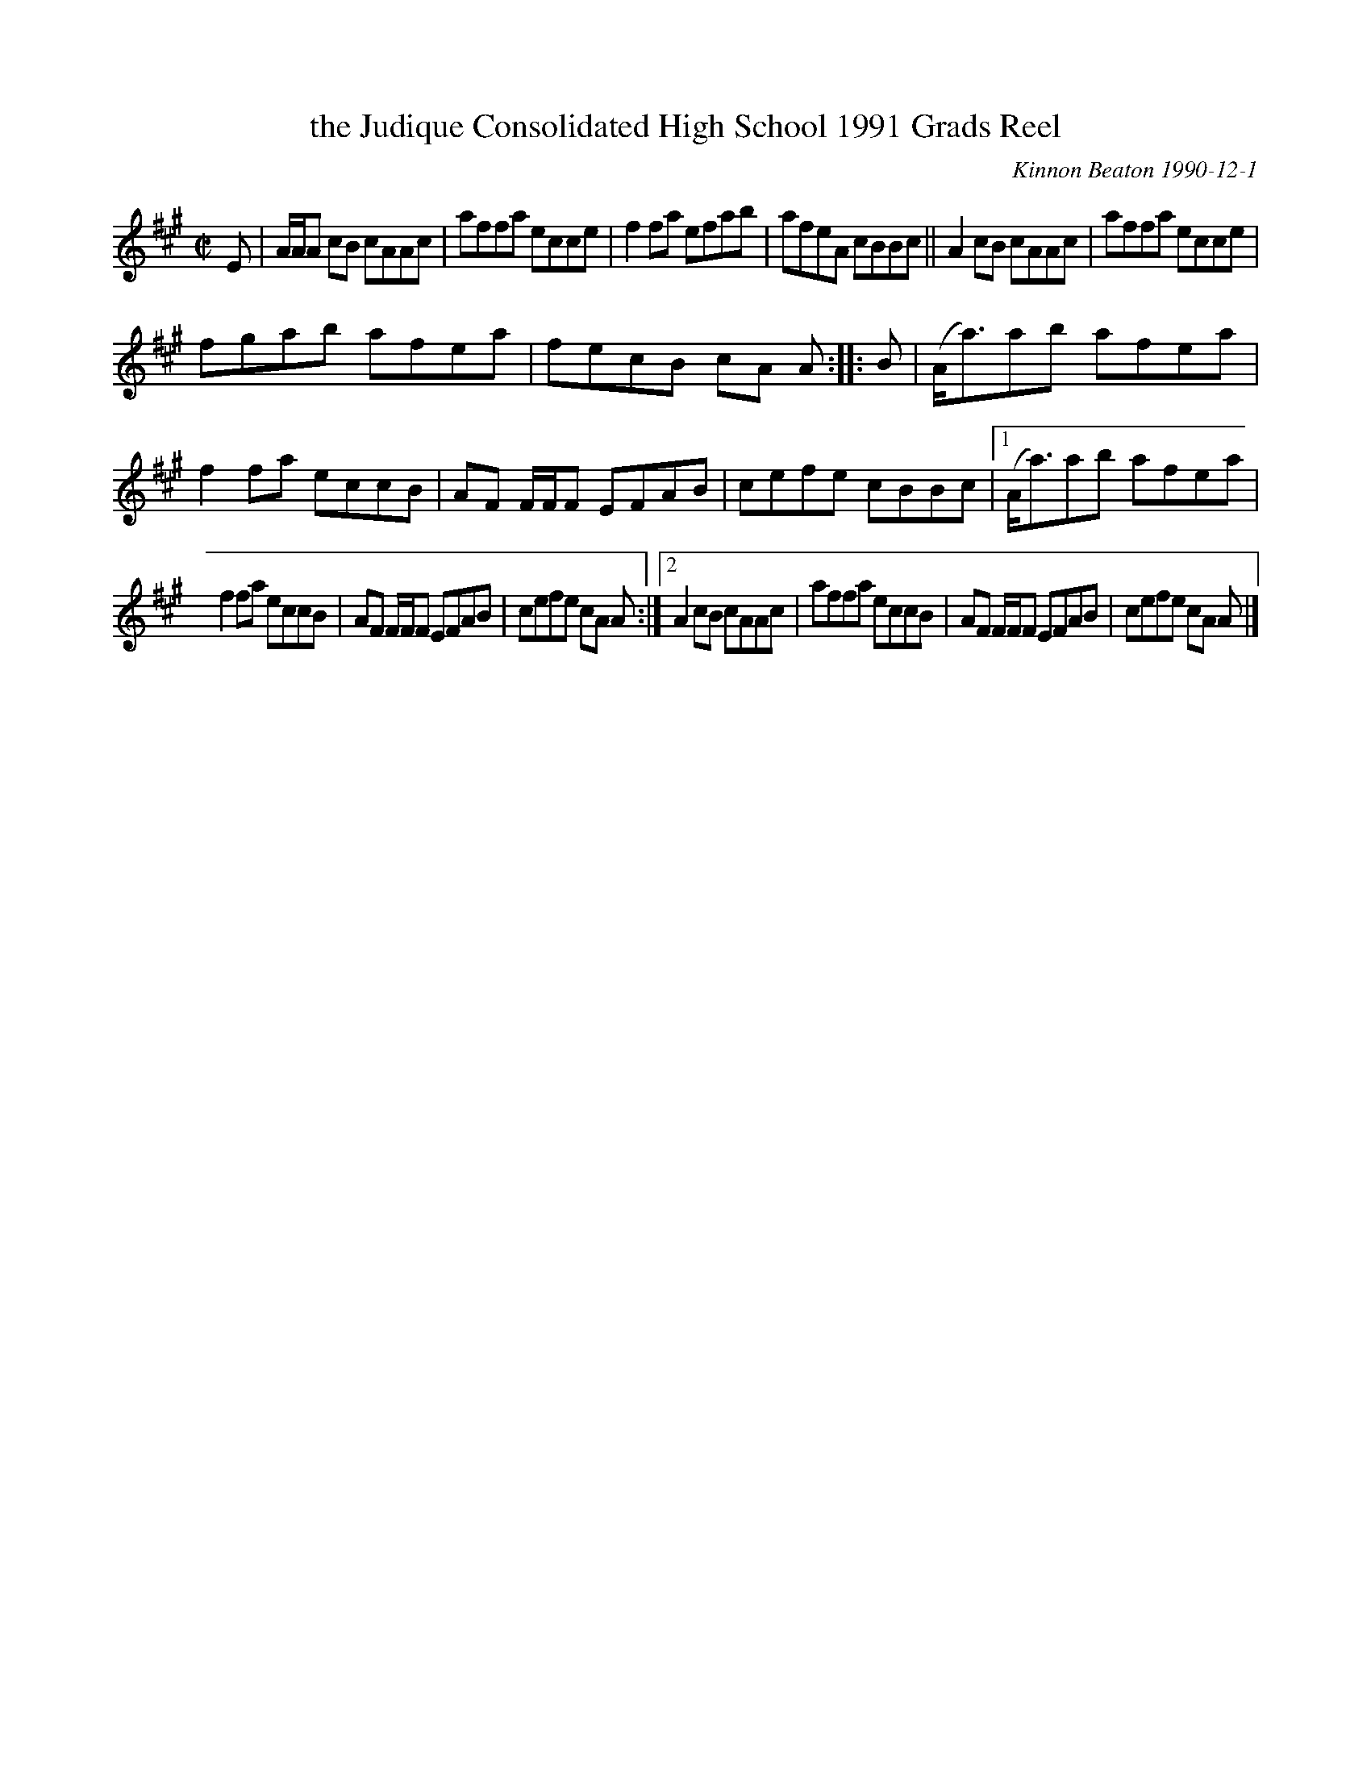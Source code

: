 X: 1
T: the Judique Consolidated High School 1991 Grads Reel
C: Kinnon Beaton 1990-12-1
%D:1990
R: reel
S: Fiddle Hell Online 2021-5-14
Z: 2021 John Chambers <jc:trillian.mit.edu>
M: C|
L: 1/8
K: A
E | A/A/A cB cAAc | affa ecce | f2fa efab | afeA cBBc || A2cB cAAc | affa ecce |
fgab afea | fecB cA A :: B | (A<a)ab afea | f2fa eccB | AF F/F/F EFAB | cefe cBBc |[1 (A<a)ab afea |
f2fa eccB | AF F/F/F EFAB | cefe cA A :|[2 A2cB cAAc | affa eccB | AF F/F/F EFAB | cefe cA A |]
